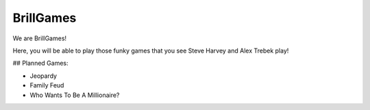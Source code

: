 ==========
BrillGames
==========
We are BrillGames!

Here, you will be able to play those funky games that you see Steve Harvey and Alex Trebek play!

## Planned Games:

- Jeopardy

- Family Feud

- Who Wants To Be A Millionaire?
